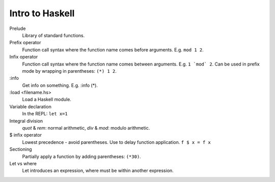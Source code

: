 ================
Intro to Haskell
================

Prelude
    Library of standard functions.
Prefix operator
    Function call syntax where the function name comes before arguments. E.g.
    ``mod 1 2``.
Infix operator
    Function call syntax where the function name comes between arguments. E.g.
    ``1 `mod` 2``. Can be used in prefix mode by wrapping in parentheses:
    ``(*) 1 2``.
:info
    Get info on something. E.g. :info (\*).
:load <filename.hs>
    Load a Haskell module.
Variable declaration
    In the REPL: ``let x=1``
Integral division
    `quot` & `rem`: normal arithmetic, `div` & `mod`: modulo arithmetic.
$ infix operator
    Lowest precedence - avoid parentheses. Use to delay function application.
    ``f $ x = f x``
Sectioning
    Partially apply a function by adding parentheses: ``(*30)``.
Let vs where
    Let introduces an expression, where must be within another expression.

